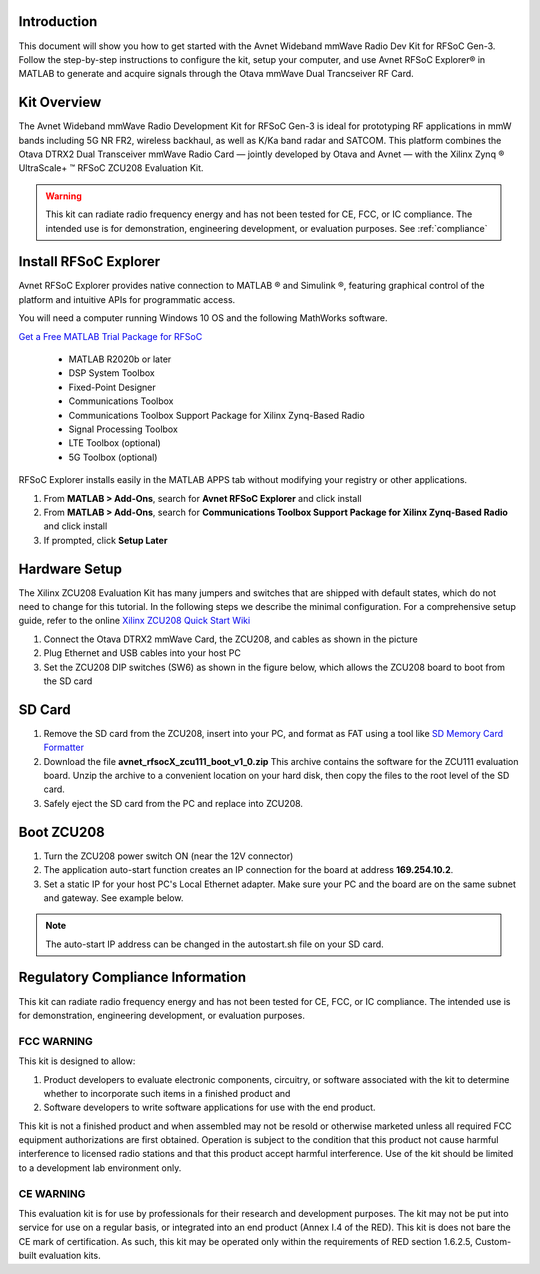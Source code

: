 Introduction
-------------
This document will show you how to get started with the Avnet Wideband mmWave Radio Dev Kit for RFSoC Gen-3. Follow the step-by-step instructions to configure the kit, setup your computer, and use Avnet RFSoC Explorer® in MATLAB to generate and acquire signals through the Otava mmWave Dual Trancseiver RF Card.

.. image:: images_system_setup/zcu208_dtrx2_kit.png

Kit Overview
------------
The Avnet Wideband mmWave Radio Development Kit for RFSoC Gen-3 is ideal for prototyping RF applications in mmW bands including 5G NR FR2, wireless backhaul, as well as K/Ka band radar and SATCOM. This platform combines the Otava DTRX2 Dual Transceiver mmWave Radio Card — jointly developed by Otava and Avnet — with the Xilinx Zynq ® UltraScale+ ™ RFSoC ZCU208 Evaluation Kit.

.. warning:: This kit can radiate radio frequency energy and has not been tested for CE, FCC, or IC compliance. The intended use is for demonstration, engineering development, or evaluation purposes. See :ref:`compliance`

Install RFSoC Explorer
----------------------
Avnet RFSoC Explorer provides native connection to MATLAB ® and Simulink ®, featuring graphical control of the platform and intuitive APIs for programmatic access.

.. image:: images_system_setup/rfsocX-concept.jpg

You will need a computer running Windows 10 OS and the following MathWorks software. 

`Get a Free MATLAB Trial Package for RFSoC <https://www.mathworks.com/rfsoc>`_

   * MATLAB R2020b or later 
   * DSP System Toolbox
   * Fixed-Point Designer
   * Communications Toolbox
   * Communications Toolbox Support Package for Xilinx Zynq-Based Radio
   * Signal Processing Toolbox
   * LTE Toolbox (optional)
   * 5G Toolbox (optional)


RFSoC Explorer installs easily in the MATLAB APPS tab without modifying your registry or other applications.

1)	From **MATLAB > Add-Ons**, search for **Avnet RFSoC Explorer** and click install
2)	From **MATLAB > Add-Ons**, search for **Communications Toolbox Support Package for Xilinx Zynq-Based Radio** and click install
3) If prompted, click **Setup Later**

.. image:: images_system_setup/mw-addon.png

Hardware Setup
----------------
The Xilinx ZCU208 Evaluation Kit has many jumpers and switches that are shipped with default states, which do not need to change for this tutorial. In the following steps we describe the minimal configuration. For a comprehensive setup guide, refer to the online `Xilinx ZCU208 Quick Start Wiki <https://xilinx-wiki.atlassian.net/wiki/spaces/A/pages/569017820/RF+DC+Evaluation+Tool+for+ZCU208+board+-+Quick+Start>`_

.. image:: images_system_setup/hw-setup.jpg

#. Connect the Otava DTRX2 mmWave Card, the ZCU208, and cables as shown in the picture

#. Plug Ethernet and USB cables into your host PC

#. Set the ZCU208 DIP switches (SW6) as shown in the figure below, which allows the ZCU208 board to boot from the SD card

.. image:: images_system_setup/zcu208-dip-sw.png


SD Card
-------
#. Remove the SD card from the ZCU208, insert into your PC, and format as FAT using a tool like `SD Memory Card Formatter <https://www.sdcard.org/downloads/formatter_4/>`_

#. Download the file **avnet_rfsocX_zcu111_boot_v1_0.zip** This archive contains the software for the ZCU111 evaluation board. Unzip the archive to a convenient location on your hard disk, then copy the files to the root level of the SD card. 

#. Safely eject the SD card from the PC and replace into ZCU208.


Boot ZCU208
------------
#. Turn the ZCU208 power switch ON (near the 12V connector) 

#. The application auto-start function creates an IP connection for the board at address **169.254.10.2**. 

#. Set a static IP for your host PC's Local Ethernet adapter.  Make sure your PC and the board are on the same subnet and gateway. See example below.

.. image:: images_system_setup/network-cfg.png
.. image:: images_system_setup/laptop-ip.jpg


.. note:: The auto-start IP address can be changed in the autostart.sh file on your SD card. 



.. _compliance:

Regulatory Compliance Information
-----------------------------------
This kit can radiate radio frequency energy and has not been tested for CE, FCC, or IC compliance. The intended use is for demonstration, engineering development, or evaluation purposes.

FCC WARNING
^^^^^^^^^^^
This kit is designed to allow:
 
(1) Product developers to evaluate electronic components, circuitry, or software associated with the kit to determine whether to incorporate such items in a finished product and
 
(2) Software developers to write software applications for use with the end product. 

This kit is not a finished product and when assembled may not be resold or otherwise marketed unless all required FCC equipment authorizations are first obtained. Operation is subject to the condition that this product not cause harmful interference to licensed radio stations and that this product accept harmful interference. Use of the kit should be limited to a development lab environment only.

CE WARNING
^^^^^^^^^^
This evaluation kit is for use by professionals for their research and development purposes. The kit may not be put into service for use on a regular basis, or integrated into an end product (Annex I.4 of the RED). This kit is does not bare the CE mark of certification. As such, this kit may be operated only within the requirements of RED section 1.6.2.5, Custom-built evaluation kits.




